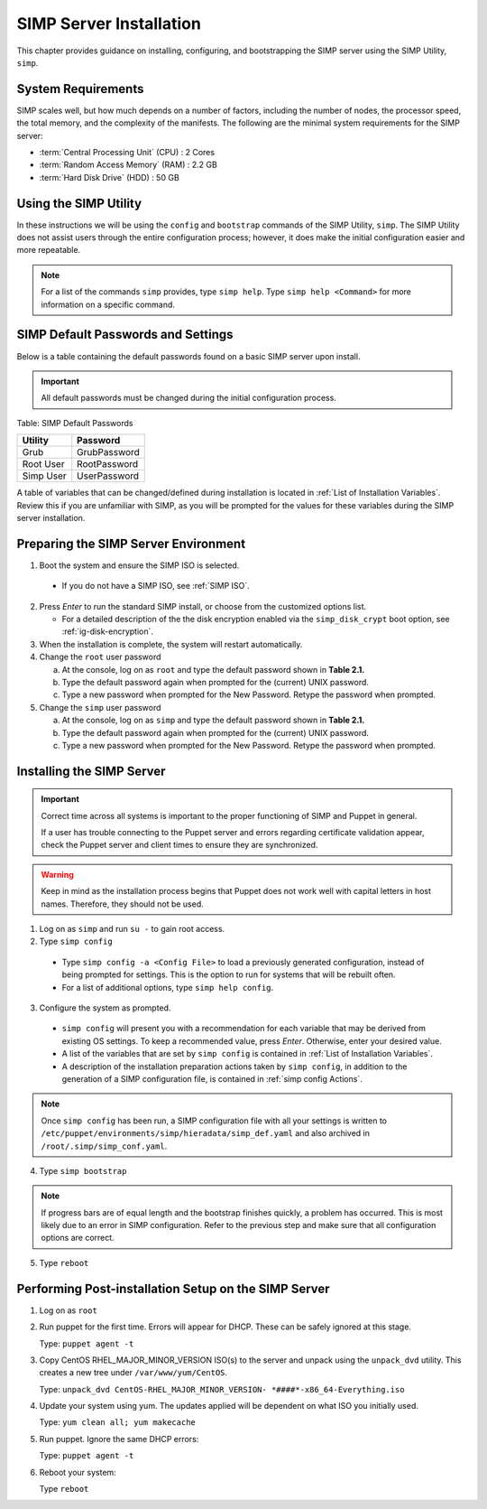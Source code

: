 SIMP Server Installation
========================

This chapter provides guidance on installing, configuring, and bootstrapping
the SIMP server using the SIMP Utility, ``simp``.

System Requirements
-------------------

SIMP scales well, but how much depends on a number of factors, including the
number of nodes, the processor speed, the total memory, and the complexity of
the manifests. The following are the minimal system requirements for the
SIMP server:

-  :term:`Central Processing Unit` (CPU) : 2 Cores
-  :term:`Random Access Memory` (RAM) :  2.2 GB
-  :term:`Hard Disk Drive` (HDD) : 50 GB

Using the SIMP Utility
----------------------

In these instructions we will be using the ``config`` and ``bootstrap``
commands of the SIMP Utility, ``simp``.   The SIMP Utility does not
assist users through the entire configuration process; however, it does
make the initial configuration easier and more repeatable.  

.. note::
   For a list of the commands ``simp`` provides, type ``simp help``. Type
   ``simp help <Command>`` for more information on a specific command.

SIMP Default Passwords and Settings
-----------------------------------

Below is a table containing the default passwords found on a basic SIMP server
upon install.

.. important::
    All default passwords must be changed during the initial configuration
    process.

Table: SIMP Default Passwords

========= ============
Utility   Password
========= ============
Grub      GrubPassword
Root User RootPassword
Simp User UserPassword
========= ============

A table of variables that can be changed/defined during installation is located
in :ref:`List of Installation Variables`.  Review this if you are unfamiliar 
with SIMP, as you will be prompted for the values for these variables during
the SIMP server installation.

Preparing the SIMP Server Environment
-------------------------------------

1. Boot the system and ensure the SIMP ISO is selected.

  - If you do not have a SIMP ISO, see :ref:`SIMP ISO`.

2. Press *Enter* to run the standard SIMP install, or choose from the
   customized options list.

   - For a detailed description of the the disk encryption enabled via the
     ``simp_disk_crypt`` boot option, see :ref:`ig-disk-encryption`.

3. When the installation is complete, the system will restart automatically.
4. Change the ``root`` user password

   a. At the console, log on as ``root`` and type the default password shown
      in **Table 2.1.**
   b. Type the default password again when prompted for the (current) UNIX
      password.
   c. Type a new password when prompted for the New Password. Retype the
      password when prompted.
5. Change the ``simp`` user password

   a. At the console, log on as ``simp`` and type the default password shown
      in **Table 2.1.**
   b. Type the default password again when prompted for the (current) UNIX
      password.
   c. Type a new password when prompted for the New Password. Retype the
      password when prompted.


Installing the SIMP Server
--------------------------

.. important::
    Correct time across all systems is important to the proper functioning of
    SIMP and Puppet in general.

    If a user has trouble connecting to the Puppet server and errors regarding
    certificate validation appear, check the Puppet server and client times to
    ensure they are synchronized.

..  warning::
    Keep in mind as the installation process begins that Puppet does not
    work well with capital letters in host names. Therefore, they should
    not be used.

1. Log on as ``simp`` and run ``su -`` to gain root access.
2. Type ``simp config``

  - Type ``simp config -a <Config File>`` to load a previously generated
    configuration, instead of being prompted for settings.  This is the
    option to run for systems that will be rebuilt often.
  - For a list of additional options, type ``simp help config``. 

3. Configure the system as prompted.

  - ``simp config`` will present you with a recommendation for each variable
    that may be derived from existing OS settings.  To keep a recommended
    value, press *Enter*. Otherwise, enter your desired value.
  - A list of the variables that are set by ``simp config`` is contained in
    :ref:`List of Installation Variables`.
  - A description of the installation preparation actions taken by
    ``simp config``, in addition to the generation of a SIMP configuration
    file, is contained in :ref:`simp config Actions`.

.. note::
  Once ``simp config`` has been run, a SIMP configuration file with all your
  settings is written to ``/etc/puppet/environments/simp/hieradata/simp_def.yaml``
  and also archived in ``/root/.simp/simp_conf.yaml``.

4. Type ``simp bootstrap``

.. note::
  If progress bars are of equal length and the bootstrap finishes quickly, a
  problem has occurred. This is most likely due to an error in SIMP
  configuration. Refer to the previous step and make sure that all
  configuration options are correct.

5. Type ``reboot``

Performing Post-installation Setup on the SIMP Server
-----------------------------------------------------

1. Log on as ``root``
2. Run puppet for the first time. Errors will appear for DHCP. These can be
   safely ignored at this stage. 

   Type: ``puppet agent -t``

3. Copy CentOS RHEL\_MAJOR\_MINOR\_VERSION ISO(s) to the server and unpack
   using the ``unpack_dvd`` utility. This creates a new tree under
   ``/var/www/yum/CentOS``.

   Type: ``unpack_dvd CentOS-RHEL_MAJOR_MINOR_VERSION- *####*-x86_64-Everything.iso``

4. Update your system using yum. The updates applied will be dependent on what
   ISO you initially used. 

   Type: ``yum clean all; yum makecache``

5. Run puppet. Ignore the same DHCP errors: 

   Type: ``puppet agent -t``

6. Reboot your system:

   Type ``reboot``
